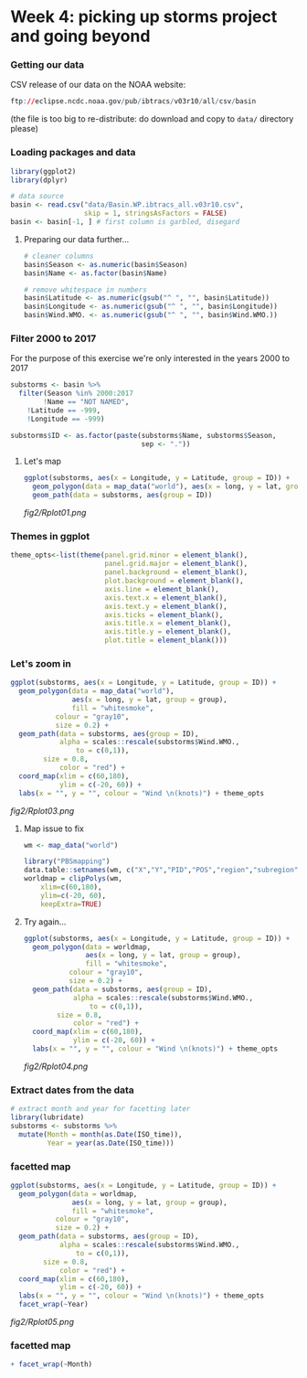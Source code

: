 * Week 4: picking up storms project and going beyond
  

*** Getting our data
CSV release of our data on the NOAA website:

#+BEGIN_SRC R
ftp://eclipse.ncdc.noaa.gov/pub/ibtracs/v03r10/all/csv/basin
#+END_SRC

(the file is too big to re-distribute: do download and copy to ~data/~ directory please)

*** Loading packages and data
#+BEGIN_SRC R
library(ggplot2)
library(dplyr)

# data source
basin <- read.csv("data/Basin.WP.ibtracs_all.v03r10.csv",
                  skip = 1, stringsAsFactors = FALSE)
basin <- basin[-1, ] # first column is garbled, disegard
#+END_SRC

**** Preparing our data further...
#+BEGIN_SRC R
# cleaner columns
basin$Season <- as.numeric(basin$Season)
basin$Name <- as.factor(basin$Name)

# remove whitespace in numbers
basin$Latitude <- as.numeric(gsub("^ ", "", basin$Latitude))
basin$Longitude <- as.numeric(gsub("^ ", "", basin$Longitude))
basin$Wind.WMO. <- as.numeric(gsub("^ ", "", basin$Wind.WMO.))
#+END_SRC

*** Filter 2000 to 2017
For the purpose of this exercise we're only interested in the years 2000 to 2017

#+BEGIN_SRC R
substorms <- basin %>%
  filter(Season %in% 2000:2017
        !Name == "NOT NAMED",
	!Latitude == -999,
	!Longitude == -999)

substorms$ID <- as.factor(paste(substorms$Name, substorms$Season, 
                                sep <- "."))
#+END_SRC


**** Let's map 
#+BEGIN_SRC R
ggplot(substorms, aes(x = Longitude, y = Latitude, group = ID)) + 
  geom_polygon(data = map_data("world"), aes(x = long, y = lat, group = group)) +
  geom_path(data = substorms, aes(group = ID))
#+END_SRC

[[fig2/Rplot01.png]]

*** Themes in ggplot
#+BEGIN_SRC R
theme_opts<-list(theme(panel.grid.minor = element_blank(),
                       panel.grid.major = element_blank(),
                       panel.background = element_blank(),
                       plot.background = element_blank(),
                       axis.line = element_blank(),
                       axis.text.x = element_blank(),
                       axis.text.y = element_blank(),
                       axis.ticks = element_blank(),
                       axis.title.x = element_blank(),
                       axis.title.y = element_blank(),
                       plot.title = element_blank()))
#+END_SRC

*** Let's zoom in

#+BEGIN_SRC R
ggplot(substorms, aes(x = Longitude, y = Latitude, group = ID)) +
  geom_polygon(data = map_data("world"),
               aes(x = long, y = lat, group = group),
               fill = "whitesmoke",
	       colour = "gray10",
	       size = 0.2) +
  geom_path(data = substorms, aes(group = ID),
            alpha = scales::rescale(substorms$Wind.WMO., 
	            to = c(0,1)),
	    size = 0.8,
            color = "red") +
  coord_map(xlim = c(60,180),
            ylim = c(-20, 60)) +
  labs(x = "", y = "", colour = "Wind \n(knots)") + theme_opts
#+END_SRC

[[fig2/Rplot03.png]]

**** Map issue to fix
#+BEGIN_SRC R
wm <- map_data("world")

library("PBSmapping")
data.table::setnames(wm, c("X","Y","PID","POS","region","subregion"))
worldmap = clipPolys(wm,
    xlim=c(60,180),
    ylim=c(-20, 60),
    keepExtra=TRUE)
#+END_SRC

**** Try again...
#+BEGIN_SRC R
ggplot(substorms, aes(x = Longitude, y = Latitude, group = ID)) +
  geom_polygon(data = worldmap,
               aes(x = long, y = lat, group = group),
               fill = "whitesmoke",
	       colour = "gray10",
	       size = 0.2) +
  geom_path(data = substorms, aes(group = ID),
            alpha = scales::rescale(substorms$Wind.WMO., 
	            to = c(0,1)),
	    size = 0.8,
            color = "red") +
  coord_map(xlim = c(60,180),
            ylim = c(-20, 60)) +
  labs(x = "", y = "", colour = "Wind \n(knots)") + theme_opts
#+END_SRC

[[fig2/Rplot04.png]]

*** Extract dates from the data

#+BEGIN_SRC R
# extract month and year for facetting later
library(lubridate)
substorms <- substorms %>%
  mutate(Month = month(as.Date(ISO_time)),
         Year = year(as.Date(ISO_time)))
#+END_SRC

*** facetted map
#+BEGIN_SRC R
ggplot(substorms, aes(x = Longitude, y = Latitude, group = ID)) +
  geom_polygon(data = worldmap,
               aes(x = long, y = lat, group = group),
               fill = "whitesmoke",
	       colour = "gray10",
	       size = 0.2) +
  geom_path(data = substorms, aes(group = ID),
            alpha = scales::rescale(substorms$Wind.WMO., 
	            to = c(0,1)),
	    size = 0.8,
            color = "red") +
  coord_map(xlim = c(60,180),
            ylim = c(-20, 60)) +
  labs(x = "", y = "", colour = "Wind \n(knots)") + theme_opts
  facet_wrap(~Year)
#+END_SRC

[[fig2/Rplot05.png]]

*** facetted map
#+BEGIN_SRC R
  + facet_wrap(~Month)
#+END_SRC
